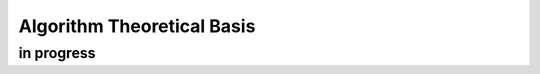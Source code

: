 .. atbd - algorithm theoretical basis
   Author: Pieter De Vis
   Email: pieter.de.vis@npl.co.uk
   Created: 15/04/20

.. _atbd:

Algorithm Theoretical Basis
===========================

in progress
###########